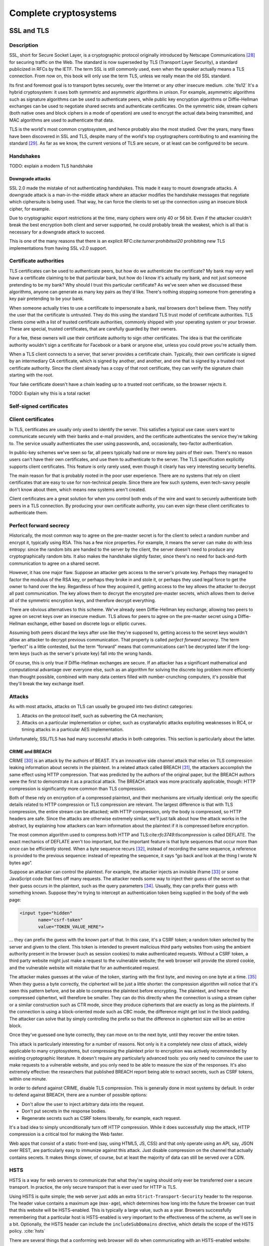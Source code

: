 Complete cryptosystems
======================

SSL and TLS
-----------

.. _description-9:

Description
~~~~~~~~~~~

SSL, short for Secure Socket Layer, is a cryptographic protocol
originally introduced by Netscape Communications [28]_ for securing
traffic on the Web. The standard is now superseded by TLS (Transport
Layer Security), a standard publicized in RFCs by the IETF. The term SSL
is still commonly used, even when the speaker actually means a TLS
connection. From now on, this book will only use the term TLS, unless we
really mean the old SSL standard.

Its first and foremost goal is to transport bytes securely, over the
Internet or any other insecure medium. :cite:`tls12` It's a
hybrid cryptosystem: it uses both symmetric and asymmetric algorithms in
unison. For example, asymmetric algorithms such as signature algorithms
can be used to authenticate peers, while public key encryption
algorithms or Diffie-Hellman exchanges can be used to negotiate shared
secrets and authenticate certificates. On the symmetric side, stream
ciphers (both native ones and block ciphers in a mode of operation) are
used to encrypt the actual data being transmitted, and MAC algorithms
are used to authenticate that data.

TLS is the world's most common cryptosystem, and hence probably also the
most studied. Over the years, many flaws have been discovered in SSL and
TLS, despite many of the world's top cryptographers contributing to and
examining the standard [29]_. As far as we know, the current versions of
TLS are secure, or at least can be configured to be secure.

Handshakes
~~~~~~~~~~

TODO: explain a modern TLS handshake

Downgrade attacks
^^^^^^^^^^^^^^^^^

SSL 2.0 made the mistake of not authenticating handshakes. This made it
easy to mount downgrade attacks. A downgrade attack is a
man-in-the-middle attack where an attacker modifies the handshake
messages that negotiate which ciphersuite is being used. That way, he
can force the clients to set up the connection using an insecure block
cipher, for example.

Due to cryptographic export restrictions at the time, many ciphers were
only 40 or 56 bit. Even if the attacker couldn't break the best
encryption both client and server supported, he could probably break the
weakest, which is all that is necessary for a downgrade attack to
succeed.

This is one of the many reasons that there is an explicit
RFC:cite:`turner:prohibitssl20` prohibiting new TLS
implementations from having SSL v2.0 support.

Certificate authorities
~~~~~~~~~~~~~~~~~~~~~~~

TLS certificates can be used to authenticate peers, but how do we
authenticate the certificate? My bank may very well have a certificate
claiming to be that particular bank, but how do I know it's actually my
bank, and not just someone pretending to be my bank? Why should I trust
this particular certificate? As we've seen when we discussed these
algorithms, anyone can generate as many key pairs as they'd like.
There's nothing stopping someone from generating a key pair pretending
to be your bank.

When someone actually tries to use a certificate to impersonate a bank,
real browsers don't believe them. They notify the user that the
certificate is untrusted. They do this using the standard TLS trust
model of certificate authorities. TLS clients come with a list of
trusted certificate authorities, commonly shipped with your operating
system or your browser. These are special, trusted certificates, that
are carefully guarded by their owners.

For a fee, these owners will use their certificate authority to sign
other certificates. The idea is that the certificate authority wouldn't
sign a certificate for Facebook or a bank or anyone else, unless you
could prove you're actually them.

When a TLS client connects to a server, that server provides a
certificate chain. Typically, their own certificate is signed by an
intermediary CA certificate, which is signed by another, and another,
and one that is signed by a trusted root certificate authority. Since
the client already has a copy of that root certificate, they can verify
the signature chain starting with the root.

Your fake certificate doesn't have a chain leading up to a trusted root
certificate, so the browser rejects it.

TODO: Explain why this is a total racket

Self-signed certificates
~~~~~~~~~~~~~~~~~~~~~~~~

Client certificates
~~~~~~~~~~~~~~~~~~~

In TLS, certificates are usually only used to identify the server. This
satisfies a typical use case: users want to communicate securely with
their banks and e-mail providers, and the certificate authenticates the
service they're talking to. The service usually authenticates the user
using passwords, and, occasionally, two-factor authentication.

In public-key schemes we've seen so far, all peers typically had one or
more key pairs of their own. There's no reason users can't have their
own certificates, and use them to authenticate to the server. The TLS
specification explicitly supports client certificates. This feature is
only rarely used, even though it clearly has very interesting security
benefits.

The main reason for that is probably rooted in the poor user experience.
There are no systems that rely on client certificates that are easy to
use for non-technical people. Since there are few such systems, even
tech-savvy people don't know about them, which means new systems aren't
created.

Client certificates are a great solution for when you control both ends
of the wire and want to securely authenticate both peers in a TLS
connection. By producing your own certificate authority, you can even
sign these client certificates to authenticate them.

Perfect forward secrecy
~~~~~~~~~~~~~~~~~~~~~~~

Historically, the most common way to agree on the pre-master secret is
for the client to select a random number and encrypt it, typically using
RSA. This has a few nice properties. For example, it means the server
can make do with less entropy: since the random bits are handed to the
server by the client, the server doesn't need to produce any
cryptographically random bits. It also makes the handshake slightly
faster, since there's no need for back-and-forth communication to agree
on a shared secret.

However, it has one major flaw. Suppose an attacker gets access to the
server's private key. Perhaps they managed to factor the modulus of the
RSA key, or perhaps they broke in and stole it, or perhaps they used
legal force to get the owner to hand over the key. Regardless of how
they acquired it, getting access to the key allows the attacker to
decrypt all past communication. The key allows them to decrypt the
encrypted pre-master secrets, which allows them to derive all of the
symmetric encryption keys, and therefore decrypt everything.

There are obvious alternatives to this scheme. We've already seen
Diffie-Hellman key exchange, allowing two peers to agree on secret keys
over an insecure medium. TLS allows for peers to agree on the pre-master
secret using a Diffie-Hellman exchange, either based on discrete logs or
elliptic curves.

Assuming both peers discard the keys after use like they're supposed to,
getting access to the secret keys wouldn't allow an attacker to decrypt
previous communication. That property is called *perfect forward
secrecy*. The term “perfect” is a little contested, but the term
“forward” means that communications can't be decrypted later if the
long-term keys (such as the server's private key) fall into the wrong
hands.

Of course, this is only true if Diffie-Hellman exchanges are secure. If
an attacker has a significant mathematical and computational advantage
over everyone else, such as an algorithm for solving the discrete log
problem more efficiently than thought possible, combined with many data
centers filled with number-crunching computers, it's possible that
they'll break the key exchange itself.

.. _attacks-1:

Attacks
~~~~~~~

As with most attacks, attacks on TLS can usually be grouped into two
distinct categories:

#. Attacks on the protocol itself, such as subverting the CA mechanism;
#. Attacks on a particular implementation or cipher, such as
   cryptanalytic attacks exploiting weaknesses in RC4, or timing attacks
   in a particular AES implementation.

Unfortunately, SSL/TLS has had many successful attacks in both
categories. This section is particularly about the latter.

CRIME and BREACH
^^^^^^^^^^^^^^^^

CRIME [30]_ is an attack by the authors of BEAST. It's an innovative
side channel attack that relies on TLS compression leaking information
about secrets in the plaintext. In a related attack called BREACH [31]_,
the attackers accomplish the same effect using HTTP compression. That
was predicted by the authors of the original paper, but the BREACH
authors were the first to demonstrate it as a practical attack. The
BREACH attack was more practically applicable, though: HTTP compression
is significantly more common than TLS compression.

Both of these rely on encryption of a compressed plaintext, and their
mechanisms are virtually identical: only the specific details related to
HTTP compression or TLS compression are relevant. The largest difference
is that with TLS compression, the entire stream can be attacked; with
HTTP compression, only the body is compressed, so HTTP headers are safe.
Since the attacks are otherwise extremely similar, we'll just talk about
how the attack works in the abstract, by explaining how attackers can
learn information about the plaintext if it is compressed before
encryption.

The most common algorithm used to compress both HTTP and
TLS:cite:`rfc3749:tlscompression` is called DEFLATE. The
exact mechanics of DEFLATE aren't too important, but the important
feature is that byte sequences that occur more than once can be
efficiently stored. When a byte sequence recurs [32]_, instead of
recording the same sequence, a reference is provided to the previous
sequence: instead of repeating the sequence, it says “go back and look
at the thing I wrote N bytes ago”.

Suppose an attacker can control the plaintext. For example, the attacker
injects an invisible iframe [33]_ or some JavaScript code that fires off
many requests. The attacker needs some way to inject their guess of the
secret so that their guess occurs in the plaintext, such as the query
parameters [34]_. Usually, they can prefix their guess with something
known. Suppose they're trying to intercept an authentication token being
supplied in the body of the web page:

.. code:: html

   <input type="hidden"
          name="csrf-token"
          value="TOKEN_VALUE_HERE">

… they can prefix the guess with the known part of that. In this case,
it's a CSRF token; a random token selected by the server and given to
the client. This token is intended to prevent malicious third party
websites from using the ambient authority present in the browser (such
as session cookies) to make authenticated requests. Without a CSRF
token, a third party website might just make a request to the vulnerable
website; the web browser will provide the stored cookie, and the
vulnerable website will mistake that for an authenticated request.

The attacker makes guesses at the value of the token, starting with the
first byte, and moving on one byte at a time. [35]_ When they guess a
byte correctly, the ciphertext will be just a little shorter: the
compression algorithm will notice that it's seen this pattern before,
and be able to compress the plaintext before encrypting. The plaintext,
and hence the compressed ciphertext, will therefore be smaller. They can
do this directly when the connection is using a stream cipher or a
similar construction such as CTR mode, since they produce ciphertexts
that are exactly as long as the plaintexts. If the connection is using a
block-oriented mode such as CBC mode, the difference might get lost in
the block padding. The attacker can solve that by simply controlling the
prefix so that the difference in ciphertext size will be an entire
block.

Once they've guessed one byte correctly, they can move on to the next
byte, until they recover the entire token.

This attack is particularly interesting for a number of reasons. Not
only is it a completely new *class* of attack, widely applicable to many
cryptosystems, but compressing the plaintext prior to encryption was
actively recommended by existing cryptographic literature. It doesn't
require any particularly advanced tools: you only need to convince the
user to make requests to a vulnerable website, and you only need to be
able to measure the size of the responses. It's also extremely
effective: the researchers that published BREACH report being able to
extract secrets, such as CSRF tokens, within one minute.

In order to defend against CRIME, disable TLS compression. This is
generally done in most systems by default. In order to defend against
BREACH, there are a number of possible options:

-  Don't allow the user to inject arbitrary data into the request.
-  Don't put secrets in the response bodies.
-  Regenerate secrets such as CSRF tokens liberally, for example, each
   request.

It's a bad idea to simply unconditionally turn off HTTP compression.
While it does successfully stop the attack, HTTP compression is a
critical tool for making the Web faster.

Web apps that consist of a static front-end (say, using HTML5, JS, CSS)
and that only operate using an API, say, JSON over REST, are
particularly easy to immunize against this attack. Just disable
compression on the channel that actually contains secrets. It makes
things slower, of course, but at least the majority of data can still be
served over a CDN.

HSTS
~~~~

HSTS is a way for web servers to communicate that what they're saying
should only ever be transferred over a secure transport. In practice,
the only secure transport that is ever used for HTTP is TLS.

Using HSTS is quite simple; the web server just adds an extra
``Strict-Transport-Security`` header to the response. The header value
contains a maximum age (``max-age``), which determines how long into the
future the browser can trust that this website will be HSTS-enabled.
This is typically a large value, such as a year. Browsers successfully
remembering that a particular host is HSTS-enabled is very important to
the effectiveness of the scheme, as we'll see in a bit. Optionally, the
HSTS header can include the ``includeSubDomains`` directive, which
details the scope of the HSTS policy. :cite:`hsts`

There are several things that a conforming web browser will do when
communicating with an HSTS-enabled website:

-  Whenever there is any attempt to make any connection to this website,
   it will always be done over HTTPS. The browser does this completely
   by itself, *before* making the request to the website.
-  If there is an issue setting up a TLS connection, the website will
   not be accessible, instead of simply displaying a warning.

Essentially, HSTS is a way for websites to communicate that they only
support secure transports. This helps protect the users against all
sorts of attacks including both passive eavesdroppers (that were hoping
to see some credentials accidentally sent in plaintext), and active
man-in-the-middle attacks such as SSL stripping.

HSTS also defends against mistakes on the part of the web server. For
example, a web server might accidentally pull in some executable code,
such as some JavaScript, over an insecure connection. An active attacker
that can intercept and modify that JavaScript would then have complete
control over the (supposedly secure) web site.

As with many TLS improvements, HSTS is not a panacea: it is just one
tool in a very big toolbox of stuff that we have to try and make TLS
more secure. HSTS only helps to ensure that TLS is actually used; it
does absolutely nothing to prevent attacks against TLS itself.

HSTS can suffer from a chicken-or-egg problem. If a browser has never
visited a particular HSTS-enabled website before, it's possible that the
browser doesn't know that the website is HSTS-enabled yet. Therefore,
the browser may still attempt a regular HTTP connection, vulnerable to
an SSL stripping attack. Some browsers have attempted to mitigate this
issue by having browsers come pre-loaded with a list of HSTS websites.

Certificate pinning
~~~~~~~~~~~~~~~~~~~

Certificate pinning is an idea that's very similar to HSTS, taken a
little further: instead of just remembering that a particular server
promises to support HTTPS, we'll remember information about their
certificates (in practice, we'll remember a hash of the public key).
When we connect to a server that we have some stored information about,
we'll verify their certificates, making it much harder for an impostor
to pretend to be the website we're connecting to using a different
certificate.

Browsers originally implemented certificate pinning by coming shipped
with a list of certificates from large, high-profile websites. For
example, Google included whitelisted certificates for all of their
services in their Chrome browser.

Secure configurations
~~~~~~~~~~~~~~~~~~~~~

In this section, we are only talking about configuration options such as
which ciphers to use, TLS/SSL versions, etc. We're specifically *not*
talking about TLS configurations in the sense of trust models, key
management, etc.

There are several issues with configuring TLS securely:

#. Often, the defaults are unsafe, and people are unaware that they
   should be changed.
#. The things that constitute a secure TLS configuration can change
   rapidly, because cryptanalysis and practical attacks are continuously
   improving.
#. Old clients that still need to be supported sometimes mean that you
   have to hang on to broken configuration options.

A practical example of some of these points coming together is the BEAST
attack. That attack exploited weaknesses in CBC ciphersuites in TLSv1.0,
which were parts of the default ciphersuite specifications everywhere.
Many people recommended defending against it by switching to RC4. RC4
was already considered cryptographically weak, later cryptanalysis
showed that RC4 was even more broken than previously suspected. The
attack had been known for years before being practically exploited; it
was already fixed in TLSv1.1 in 2006, years before the BEAST paper being
published. However, TLSv1.1 had not seen wide adoption.

Good advice necessarily changes over time, and it's impossible to do so
in a persistent medium such as a book. Instead, you should look at
continuously updated third party sources such as :ref:`Qualys SSL Labs
https://www.ssllabs.com/\ \`. They provide tests for both SSL clients
and servers, and extensive advice on how to improve configurations.

That said, there are certainly some general things we want from a TLS
configuration.

TODO: say stuff we generally want from TLS configurations

TODO: http://tools.ietf.org/html/draft-agl-tls-chacha20poly1305-01

OpenPGP and GPG
---------------

.. _description-10:

Description
~~~~~~~~~~~

OpenPGP is an open standard that describes a method for encrypting and
signing messages. GPG is the most popular implementation of that
standard [36]_, available under a free software license.

Unlike TLS, which focuses on data in motion, OpenPGP focuses on data at
rest. A TLS session is active: bytes fly back and forth as the peers set
up the secure channel. An OpenPGP interaction is, by comparison, static:
the sender computes the entire message up front using information shared
ahead of time. In fact, OpenPGP doesn't insist that anything is *sent*
at all: for example, it can be used to sign software releases.

Like TLS, OpenPGP is a hybrid cryptosystem. Users have key pairs
consisting of a public key and a private key. Public key algorithms are
used both for signing and encryption. Symmetric key algorithms are used
to encrypt the message body; the symmetric key itself is protected using
public-key encryption. This also makes it easy to encrypt a message for
multiple recipients: only the secret key has to be encrypted multiple
times.

The web of trust
~~~~~~~~~~~~~~~~

Earlier, we saw that TLS typically uses trusted root certificates to
establish that a particular peer is who they claim to be. OpenPGP does
not operate using such trusted roots. Instead, it relies on a system
called the Web of Trust: a friend-of-a-friend honor system that relies
on physical meetings where people verify identities.

The simplest case is a directly trusted key. If we meet up in person, we
can verify each other's identities. Perhaps we know each other, or
perhaps we'd check some form of identification. Then, we sign each
other's keys.

Because I know the key is yours, I know that you can read the messages
encrypted by it, and the other way around. Provided you don't share your
key, I know that *only* you can read those messages. No-one can replace
my copy of your key, because they wouldn't be able to forge my signature
on it.

There's a direct trust link between the two of us, and we can
communicate securely.

`./Illustrations/PGP/WebOfTrustDirect.pdf <./Illustrations/PGP/WebOfTrustDirect.pdf>`__

A slightly more complicated case is when a friend of yours would like to
send me a message. We've never met: he's never signed my key, nor have I
signed theirs. However, I have signed your key, and vice versa. You've
signed your friend's key, and vice versa. Your friend can choose to
leverage your assertion that I'm indeed the person in possession of that
key you signed, and use that to communicate with me securely.

`./Illustrations/PGP/WebOfTrustIndirect.pdf <./Illustrations/PGP/WebOfTrustIndirect.pdf>`__

You might wonder how your friend would ever see signatures that you
placed on my key. This is because keys and signatures are typically
uploaded to a network of key servers, making them freely available to
the world.

The above system can be extended to multiple layers of friends. It
relies in no small part in communities being linked by signatures, which
is why many community events include key signing parties, where people
sign each other's keys. For large events, such as international
programming conferences, this system is very effective. The main
weakness in this system are “islands” of trust: individuals or small
groups with no connections to the rest of the web.

`./Illustrations/PGP/WebOfTrustIslands.pdf <./Illustrations/PGP/WebOfTrustIslands.pdf>`__

Of course, this is only the default way to use OpenPGP. There's nothing
stopping you from shipping a particular public key as a part of a
software package, and using that to sign messages or verify messages.
This is analogous to how you might want to ship a key with a client
certificate, or a custom root CA certificate, with TLS.

Off-The-Record Messaging (OTR)
------------------------------

.. _description-11:

Description
~~~~~~~~~~~

OTR messaging is a protocol for securing instant messaging communication
between people:cite:`borisov:otr`. It intends to be the
online equivalent of a private, real-life conversation. It encrypts
messages, preventing eavesdroppers from reading them. It also
authenticates peers to each other, so they know who they're talking to.
Despite authenticating peers, it is designed to be deniable:
participants can later deny to third parties anything they said to each
other. It is also designed to have perfect forward secrecy: even a
compromise of a long-term public key pair doesn't compromise any
previous conversations.

The deniability and perfect forward secrecy properties are very
different from those of other systems such as OpenPGP. OpenPGP
intentionally guarantees non-repudiability. It's a great property if
you're signing software packages, talking on mailing lists or signing
business invoices, but the authors of OTR argue that those aren't
desirable properties for the online equivalent of one-on-one
conversations. Furthermore, OpenPGP's static model of communication
makes the constant key renegotiation to facilitate OTR's perfect forward
secrecy impossible.

OTR is typically configured opportunistically, which means that it will
attempt to secure any communication between two peers, if both
understand the protocol, without interfering with communication where
the other peer does not. The protocol is supported in many different
instant messaging clients either directly, or with a plugin. Because it
works over instant messages, it can be used across many different
instant messaging protocols.

A peer can signal that they would like to speak OTR with an explicit
message, called the OTR Query message. If the peer is just willing to
speak OTR but doesn't require it, they can optionally invisibly add that
information to a plaintext message. That happens with a clever system of
whitespace tags: a bunch of whitespace such as spaces and tab characters
are used to encode that information. An OTR-capable client can interpret
that tag and start an OTR conversation; an client that isn't OTR-capable
just displays some extra whitespace.

OTR uses many of the primitives we've seen so far:

-  Symmetric key encryption (AES in CTR mode)
-  Message authentication codes (HMAC with SHA-1)
-  Diffie-Hellman key exchange

OTR also utilizes another mechanism, called the SMP, to check if peers
arrived at the same shared secret.

.. _key-exchange-1:

Key exchange
~~~~~~~~~~~~

In OTR, AKE relies heavily on Diffie-Hellman key exchange, extended with
a significant number of extra, interlocking checks. The Diffie-Hellman
exchange itself uses a fixed 1536-bit prime with a fixed generator
:math:`g`.

We suppose that two participants, named Alice and Bob want to
communicate and are willing to exchange sensitive data with each other.
Alice and Bob have a long-term DSA authentication key pair each, which
we'll call (:math:`p_A, s_A)` and :math:`(p_B, s_B)` respectively.

The protocol also relies on a number of other primitives:

-  A 128-bit block cipher. In OTR, this is always AES. In this section,
   we'll call block cipher encryption and decryption :math:`E` and
   :math:`D`, respectively.
-  A hash function, :math:`H`. In OTR, this is SHA1.
-  A message authentication code, :math:`M`. In OTR, this is HMAC-SHA1.
-  A signing function, :math:`S`.

Commit message
^^^^^^^^^^^^^^

Initially Alice and Bob are in a protocol state where they wait for the
peer to initiate an OTR connection, and advertise their own capability
of speaking OTR.

Let's suppose that Bob chooses to initiate an OTR conversation with
Alice. His client sends an OTR Commit Message, and then transitions to a
state where he waits for a reply from from Alice's client.

To send a commit message, a client picks a random 128-bit value
:math:`r` and a random 320-bit (or larger) Diffie-Hellman secret
:math:`x`. It then sends :math:`E(r, g^x)` and :math:`H(g^x)` to the
peer.

Key message
^^^^^^^^^^^

Alice's client has received Bob's client's advertisement to start an OTR
session. Her client replies with a key message, which involves creating
a new Diffie-Hellman key pair. She picks a 320-bit (or larger)
Diffie-Hellman secret :math:`y` and sends :math:`g^y` to Bob.

Reveal Signature Message
^^^^^^^^^^^^^^^^^^^^^^^^

Now that Alice has sent her public Diffie-Hellman key, Bob can complete
his part of the Diffie-Hellman protocol. Alice can't continue yet,
because she hasn't seen Bob's public key.

When we discussed Diffie-Hellman, we noted that it does not
*authenticate* the peer. Bob can compute a secret, but doesn't know he's
talking to Alice. As with TLS and other systems using Diffie-Hellman,
this problem is solved by authenticating the key exchange.

After verifying that Alice's public key is a valid value, Bob computes
the shared secret :math:`s = (g^y)^x`. Using a key derivation function,
he derives several keys from :math:`s`: two AES keys
:math:`c, c^\prime`, and four MAC keys
:math:`m_1, m_1^\prime, m_2, m_2^\prime`.

He chooses an identification number :math:`i_B` for his current
Diffie-Hellman key pair :math:`(x, g^x)`. This will be important once
Alice and Bob generate new key pairs, which they will do later on in the
OTR protocol.

Bob computes:

.. raw:: latex

   \[
   M_B = M_{m_1}(g^x, g^y, p_B, i_B)
   \]
   \[
   X_B = (p_B, i_B, S(p_B, M_B))
   \]

He sends Alice :math:`r, E_c(X_B), M_{m_2}(E_c(X_B))`.

Signature Message
^^^^^^^^^^^^^^^^^

Alice can now confirm she's talking to Bob directly, because Bob signed
the authenticator for the exchange :math:`M_B` with his long-term DSA
key.

Alice can now also compute the shared secret: Bob has sent her
:math:`r`, which was previously used to encrypt Bob's Diffie-Hellman
public key. She then computes :math:`H(g^x)` herself, to compare it
against what Bob sent. By completing her side of the Diffie-Hellman
exchange (:math:`s =
(g^x)^y`), she derives the same keys:
:math:`c, c^\prime, m_1, m_1^\prime,
m_2, m_2^\prime`. Using :math:`m_2`, she can verify
:math:`M_{m_2}(E_c(X_B))`. Once that message is verified, she can safely
decrypt it using her computed :math:`c`.

She can then also compute :math:`M_B = M_{m_1}(g^x, g^y, p_B, i_B)`, and
verifies that it is the same as Bob sent. By verifying the signed
portion :math:`S(p_B, M_B)` against Bob's public key, she has now
unambiguously tied the current interaction to Bob's long-term
authentication key.

She then computes the same values Bob computed to tie his long-term key
to the short-term handshake, so that Bob can also authenticate her. She
chooses an identification number :math:`i_A` for her current DH keypair
:math:`(y, g^y)`, computes :math:`M_A = M_{m_1^\prime}(g^y, g^x, p_A,
i_A)` and :math:`X_A = p_A, i_A, S(p_A, M_A)`. Finally, she sends Bob
:math:`E_{c^\prime}(X_A), M_{m_2^\prime}(E_c(X_B))`.

Authenticating Alice
^^^^^^^^^^^^^^^^^^^^

Now Bob can also authenticate Alice, again by mirroring steps. First, he
verifies :math:`M_{m_2^\prime}(E_c(X_B))`. This allows him to check that
Alice saw the same :math:`X_B` he sent.

Once he decrypts :math:`E_{c^\prime}(X_A)`, he has access to
:math:`X_A`, which is Alice's long-term public key information. He can
then compute :math:`M_A =
M_{m_1^\prime}(g^y, g^x, p_A, i_A)` to compare it with the version Alice
sent. Finally, he verifies :math:`S(p_A, M_A)` with Alice's public key.

What have we accomplished?
^^^^^^^^^^^^^^^^^^^^^^^^^^

If all checks succeed then Alice and Bob have completed an authenticated
Diffie-Hellman exchange and have a shared secret that only the two of
them know.

Now that you've seen both sides of the authenticated handshake, you can
see why so many different keys are derived from the Diffie-Hellman
secret. Keys marked with a prime (:math:`\prime`) are for messages
originating from the second peer (the one responding to the
advertisement, in our case, Alice); keys without a prime are for the
initiating peer (in our case, Bob).

Data exchange
~~~~~~~~~~~~~

TODO: Explain (https://otr.cypherpunks.ca/Protocol-v3-4.0.0.html), #33


.. [28]
   For those too young to remember, Netscape is a company that used to
   make browsers.

.. [29]
   In case I haven't driven this point home yet: it only goes to show
   that designing cryptosystems is hard, and you probably shouldn't do
   it yourself.

.. [30]
   Compression Ratio Info-leak Made Easy

.. [31]
   Browser Reconnaissance and Exfiltration via Adaptive Compression of
   Hypertext

.. [32]
   Within limits; specifically within a sliding window, usually 32kB
   big. Otherwise, the pointers would grow bigger than the sequences
   they're meant to compress.

.. [33]
   An iframe is a web page embedded within a page.

.. [34]
   The key-value pairs in a URL after the question mark, e.g. the
   ``x=1&y=2`` in ``http://example.test/path?x=1&y=2``.

.. [35]
   They may be able to move more quickly than just one byte at a time,
   but this is the simplest way to reason about.

.. [36]
   GPG 2 also implements S/MIME, which is unrelated to the OpenPGP
   standard. This chapter only discusses OpenPGP.
